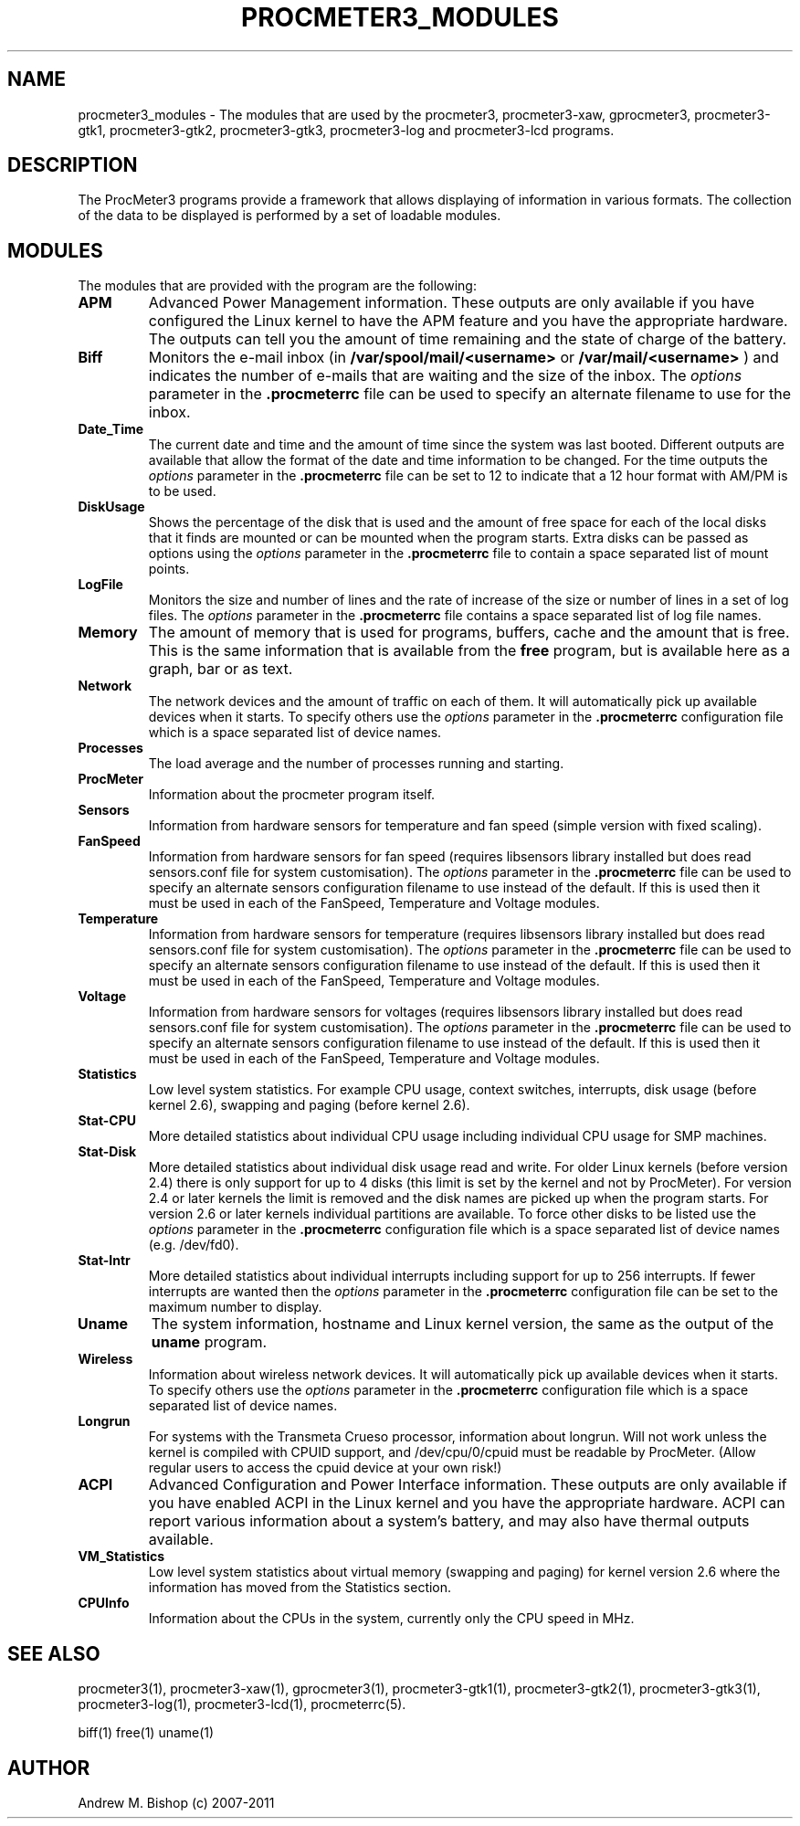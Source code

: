 .\"  ProcMeter - A system monitoring program for Linux - Version 3.6.
.\"
.\"  Manual page for ProcMeter modules.
.\"
.\"  Written by Andrew M. Bishop
.\"
.\"  This file Copyright 1998-2011 Andrew M. Bishop
.\"  It may be distributed under the GNU Public License, version 2, or
.\"  any higher version.  See section COPYING of the GNU Public license
.\"  for conditions under which this file may be redistributed.
.\"
.TH PROCMETER3_MODULES 1 "December 30, 2011"

.SH NAME

procmeter3_modules \- The modules that are used by the procmeter3,
procmeter3-xaw, gprocmeter3, procmeter3-gtk1, procmeter3-gtk2, procmeter3-gtk3,
procmeter3-log and procmeter3-lcd programs.

.SH DESCRIPTION

The ProcMeter3 programs provide a framework that allows displaying of
information in various formats.  The collection of the data to be displayed is
performed by a set of loadable modules.

.SH MODULES

The modules that are provided with the program are the following:
.TP
.BR APM
Advanced Power Management information.  These outputs are only available if you
have configured the Linux kernel to have the APM feature and you have the
appropriate hardware.  The outputs can tell you the amount of time remaining and
the state of charge of the battery.
.TP
.BR Biff
Monitors the e-mail inbox (in
.B /var/spool/mail/<username>
or
.B /var/mail/<username>
) and indicates the number of e-mails that are waiting and the size of the
inbox.  The
.I options
parameter in the
.B .procmeterrc
file can be used to specify an alternate filename to use for the inbox.
.TP
.BR Date_Time
The current date and time and the amount of time since the system was last
booted.  Different outputs are available that allow the format of the date and
time information to be changed.  For the time outputs the
.I options
parameter in the
.B .procmeterrc
file can be set to 12 to indicate that a 12 hour format with AM/PM is to be
used.
.TP
.BR DiskUsage
Shows the percentage of the disk that is used and the amount of free space for
each of the local disks that it finds are mounted or can be mounted when the
program starts.  Extra disks can be passed as options using the
.I options
parameter in the
.B .procmeterrc
file to contain a space separated list of mount points.
.TP
.BR LogFile
Monitors the size and number of lines and the rate of increase of the size or
number of lines in a set of log files.  The
.I options
parameter in the
.B .procmeterrc
file contains a space separated list of log file names.
.TP
.BR Memory
The amount of memory that is used for programs, buffers, cache and the amount
that is free.  This is the same information that is available from the
.B free
program, but is available here as a graph, bar or as text.
.TP
.BR Network
The network devices and the amount of traffic on each of them.  It will
automatically pick up available devices when it starts.  To specify others use
the
.I options
parameter in the
.B .procmeterrc
configuration file which is a space separated list of device names.
.TP
.BR Processes
The load average and the number of processes running and starting.
.TP
.BR ProcMeter
Information about the procmeter program itself.
.TP
.BR Sensors
Information from hardware sensors for temperature and fan speed (simple
version with fixed scaling).
.TP
.BR FanSpeed
Information from hardware sensors for fan speed (requires libsensors library
installed but does read sensors.conf file for system customisation).  The
.I options
parameter in the
.B .procmeterrc
file can be used to specify an alternate sensors configuration filename to use
instead of the default.  If this is used then it must be used in each of the
FanSpeed, Temperature and Voltage modules.
.TP
.BR Temperature
Information from hardware sensors for temperature (requires libsensors library
installed but does read sensors.conf file for system customisation).  The
.I options
parameter in the
.B .procmeterrc
file can be used to specify an alternate sensors configuration filename to use
instead of the default.  If this is used then it must be used in each of the
FanSpeed, Temperature and Voltage modules.
.TP
.BR Voltage
Information from hardware sensors for voltages (requires libsensors library
installed but does read sensors.conf file for system customisation).  The
.I options
parameter in the
.B .procmeterrc
file can be used to specify an alternate sensors configuration filename to use
instead of the default.  If this is used then it must be used in each of the
FanSpeed, Temperature and Voltage modules.
.TP
.BR Statistics
Low level system statistics.  For example CPU usage, context switches,
interrupts, disk usage (before kernel 2.6), swapping and paging (before kernel
2.6).
.TP
.BR Stat-CPU
More detailed statistics about individual CPU usage including individual CPU
usage for SMP machines.
.TP
.BR Stat-Disk
More detailed statistics about individual disk usage read and write.  For older
Linux kernels (before version 2.4) there is only support for up to 4 disks (this
limit is set by the kernel and not by ProcMeter).  For version 2.4 or later
kernels the limit is removed and the disk names are picked up when the program
starts.  For version 2.6 or later kernels individual partitions are available.
To force other disks to be listed use the
.I options
parameter in the
.B .procmeterrc
configuration file which is a space separated list of device names
(e.g. /dev/fd0).
.TP
.BR Stat-Intr
More detailed statistics about individual interrupts including support for up to
256 interrupts.
If fewer interrupts are wanted then the
.I options
parameter in the
.B .procmeterrc
configuration file can be set to the maximum number to display.
.TP
.BR Uname
The system information, hostname and Linux kernel version, the same as the
output of the
.B uname
program.
.TP
.BR Wireless
Information about wireless network devices. It will
automatically pick up available devices when it starts. To specify others
use the
.I options
parameter in the 
.B .procmeterrc 
configuration file which is a space separated list of device names.
.TP
.BR Longrun
For systems with the Transmeta Crueso processor, information about longrun.
Will not work unless the kernel is compiled with CPUID support, and
/dev/cpu/0/cpuid must be readable by ProcMeter. (Allow regular users to
access the cpuid device at your own risk!)
.TP
.BR ACPI
Advanced Configuration and Power Interface information. These outputs are
only available if you have enabled ACPI in the Linux kernel and you have
the appropriate hardware.  ACPI can report various information about a
system's battery, and may also have thermal outputs available.
.TP
.BR VM_Statistics
Low level system statistics about virtual memory (swapping and paging) for kernel
version 2.6 where the information has moved from the Statistics section.
.TP
.BR CPUInfo
Information about the CPUs in the system, currently only the CPU speed in MHz.

.SH SEE ALSO

procmeter3(1), procmeter3-xaw(1), gprocmeter3(1), procmeter3-gtk1(1),
procmeter3-gtk2(1), procmeter3-gtk3(1), procmeter3-log(1), procmeter3-lcd(1),
procmeterrc(5).
.LP
biff(1) free(1) uname(1)

.SH AUTHOR

Andrew M. Bishop (c) 2007-2011
